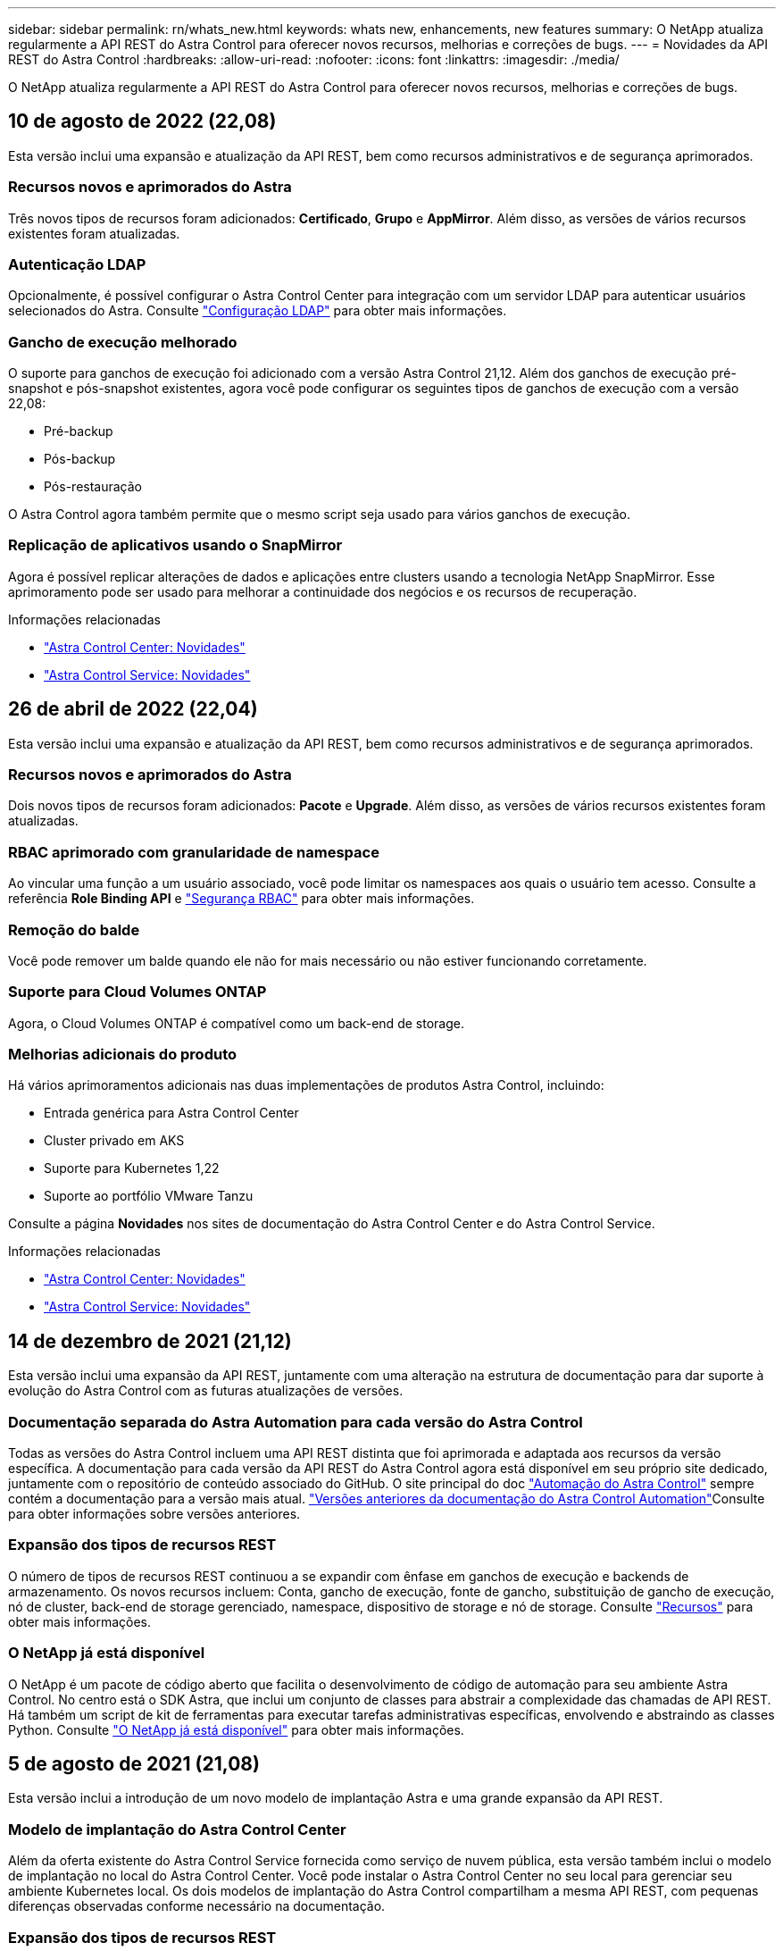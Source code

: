 ---
sidebar: sidebar 
permalink: rn/whats_new.html 
keywords: whats new, enhancements, new features 
summary: O NetApp atualiza regularmente a API REST do Astra Control para oferecer novos recursos, melhorias e correções de bugs. 
---
= Novidades da API REST do Astra Control
:hardbreaks:
:allow-uri-read: 
:nofooter: 
:icons: font
:linkattrs: 
:imagesdir: ./media/


[role="lead"]
O NetApp atualiza regularmente a API REST do Astra Control para oferecer novos recursos, melhorias e correções de bugs.



== 10 de agosto de 2022 (22,08)

Esta versão inclui uma expansão e atualização da API REST, bem como recursos administrativos e de segurança aprimorados.



=== Recursos novos e aprimorados do Astra

Três novos tipos de recursos foram adicionados: *Certificado*, *Grupo* e *AppMirror*. Além disso, as versões de vários recursos existentes foram atualizadas.



=== Autenticação LDAP

Opcionalmente, é possível configurar o Astra Control Center para integração com um servidor LDAP para autenticar usuários selecionados do Astra. Consulte link:../workflows_infra/ldap_prepare.html["Configuração LDAP"] para obter mais informações.



=== Gancho de execução melhorado

O suporte para ganchos de execução foi adicionado com a versão Astra Control 21,12. Além dos ganchos de execução pré-snapshot e pós-snapshot existentes, agora você pode configurar os seguintes tipos de ganchos de execução com a versão 22,08:

* Pré-backup
* Pós-backup
* Pós-restauração


O Astra Control agora também permite que o mesmo script seja usado para vários ganchos de execução.



=== Replicação de aplicativos usando o SnapMirror

Agora é possível replicar alterações de dados e aplicações entre clusters usando a tecnologia NetApp SnapMirror. Esse aprimoramento pode ser usado para melhorar a continuidade dos negócios e os recursos de recuperação.

.Informações relacionadas
* https://docs.netapp.com/us-en/astra-control-center/release-notes/whats-new.html["Astra Control Center: Novidades"^]
* https://docs.netapp.com/us-en/astra-control-service/release-notes/whats-new.html["Astra Control Service: Novidades"^]




== 26 de abril de 2022 (22,04)

Esta versão inclui uma expansão e atualização da API REST, bem como recursos administrativos e de segurança aprimorados.



=== Recursos novos e aprimorados do Astra

Dois novos tipos de recursos foram adicionados: *Pacote* e *Upgrade*. Além disso, as versões de vários recursos existentes foram atualizadas.



=== RBAC aprimorado com granularidade de namespace

Ao vincular uma função a um usuário associado, você pode limitar os namespaces aos quais o usuário tem acesso. Consulte a referência *Role Binding API* e link:../additional/rbac.html["Segurança RBAC"] para obter mais informações.



=== Remoção do balde

Você pode remover um balde quando ele não for mais necessário ou não estiver funcionando corretamente.



=== Suporte para Cloud Volumes ONTAP

Agora, o Cloud Volumes ONTAP é compatível como um back-end de storage.



=== Melhorias adicionais do produto

Há vários aprimoramentos adicionais nas duas implementações de produtos Astra Control, incluindo:

* Entrada genérica para Astra Control Center
* Cluster privado em AKS
* Suporte para Kubernetes 1,22
* Suporte ao portfólio VMware Tanzu


Consulte a página *Novidades* nos sites de documentação do Astra Control Center e do Astra Control Service.

.Informações relacionadas
* https://docs.netapp.com/us-en/astra-control-center/release-notes/whats-new.html["Astra Control Center: Novidades"^]
* https://docs.netapp.com/us-en/astra-control-service/release-notes/whats-new.html["Astra Control Service: Novidades"^]




== 14 de dezembro de 2021 (21,12)

Esta versão inclui uma expansão da API REST, juntamente com uma alteração na estrutura de documentação para dar suporte à evolução do Astra Control com as futuras atualizações de versões.



=== Documentação separada do Astra Automation para cada versão do Astra Control

Todas as versões do Astra Control incluem uma API REST distinta que foi aprimorada e adaptada aos recursos da versão específica. A documentação para cada versão da API REST do Astra Control agora está disponível em seu próprio site dedicado, juntamente com o repositório de conteúdo associado do GitHub. O site principal do doc https://docs.netapp.com/us-en/astra-automation/["Automação do Astra Control"^] sempre contém a documentação para a versão mais atual. link:../aa-earlier-versions.html["Versões anteriores da documentação do Astra Control Automation"]Consulte para obter informações sobre versões anteriores.



=== Expansão dos tipos de recursos REST

O número de tipos de recursos REST continuou a se expandir com ênfase em ganchos de execução e backends de armazenamento. Os novos recursos incluem: Conta, gancho de execução, fonte de gancho, substituição de gancho de execução, nó de cluster, back-end de storage gerenciado, namespace, dispositivo de storage e nó de storage. Consulte link:../endpoints/resources.html["Recursos"] para obter mais informações.



=== O NetApp já está disponível

O NetApp é um pacote de código aberto que facilita o desenvolvimento de código de automação para seu ambiente Astra Control. No centro está o SDK Astra, que inclui um conjunto de classes para abstrair a complexidade das chamadas de API REST. Há também um script de kit de ferramentas para executar tarefas administrativas específicas, envolvendo e abstraindo as classes Python. Consulte link:../python/astra_toolkits.html["O NetApp já está disponível"] para obter mais informações.



== 5 de agosto de 2021 (21,08)

Esta versão inclui a introdução de um novo modelo de implantação Astra e uma grande expansão da API REST.



=== Modelo de implantação do Astra Control Center

Além da oferta existente do Astra Control Service fornecida como serviço de nuvem pública, esta versão também inclui o modelo de implantação no local do Astra Control Center. Você pode instalar o Astra Control Center no seu local para gerenciar seu ambiente Kubernetes local. Os dois modelos de implantação do Astra Control compartilham a mesma API REST, com pequenas diferenças observadas conforme necessário na documentação.



=== Expansão dos tipos de recursos REST

O número de recursos acessíveis por meio da API REST Astra Control foi muito ampliado, com muitos dos novos recursos fornecendo a base para a oferta do Astra Control Center no local. Os novos recursos incluem: ASUP, direito, recurso, licença, configuração, assinatura, bucket, nuvem, cluster, cluster gerenciado, back-end de storage e classe de storage. Consulte link:../endpoints/resources.html["Recursos"] para obter mais informações.



=== Pontos de extremidade adicionais compatíveis com a implantação do Astra

Além dos recursos REST expandidos, há vários outros pontos de extremidade de API novos disponíveis para dar suporte à implantação do Astra Control.

Suporte ao OpenAPI:: Os endpoints OpenAPI fornecem acesso ao documento JSON OpenAPI atual e a outros recursos relacionados.
Suporte ao OpenMetrics:: Os endpoints OpenMetrics fornecem acesso às métricas da conta por meio do recurso OpenMetrics.




== 15 de abril de 2021 (21,04)

Esta versão inclui os seguintes novos recursos e aprimoramentos.



=== Introdução da API REST

A API REST do Astra Control está disponível para uso com a oferta do Astra Control Service. Ele foi criado com base em TECNOLOGIAS REST e nas melhores práticas atuais. A API fornece uma base para a automação das implantações do Astra e inclui os recursos e benefícios a seguir.

Recursos:: Existem quatorze tipos de recursos REST disponíveis.
Acesso ao token de API:: O acesso à API REST é fornecido por meio de um token de acesso à API que você pode gerar na interface de usuário da Web Astra. O token de API fornece acesso seguro à API.
Suporte para coleções:: Há um conjunto rico de parâmetros de consulta que podem ser usados para acessar as coleções de recursos. Algumas das operações suportadas incluem filtragem, classificação e paginação.

